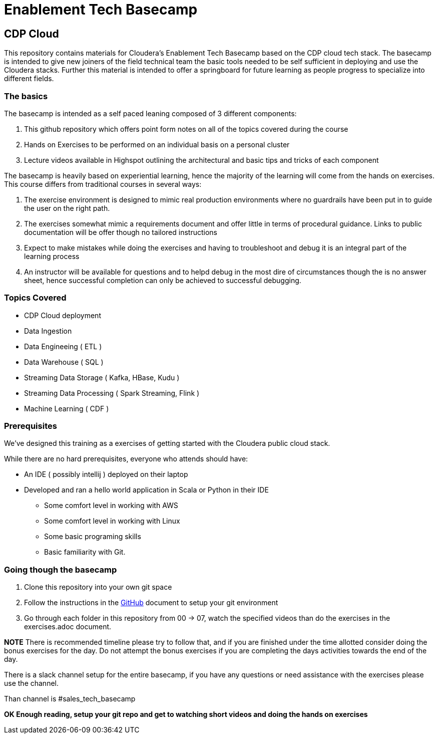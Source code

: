 = Enablement Tech Basecamp

== CDP Cloud

This repository contains materials for Cloudera's Enablement Tech Basecamp based on the
CDP cloud tech stack. The basecamp is intended to give new joiners of the field
technical team the basic tools needed to be self sufficient in deploying
and use the Cloudera stacks. Further this material is intended to offer a springboard
for future learning as people progress to specialize into different fields.

=== The basics

The basecamp is intended as a self paced leaning composed of 3 different components:

1. This github repository which offers point form notes on all of the
topics covered during the course
1. Hands on Exercises to be performed on an individual basis on a personal cluster
1. Lecture videos available in Highspot outlining the architectural
and basic tips and tricks of each component

The basecamp is heavily based on experiential learning, hence the majority of the learning
will come from the hands on exercises. This course differs from traditional courses in
several ways:

1. The exercise environment is designed to mimic real production environments where no
guardrails have been put in to guide the user on the right path.
1. The exercises somewhat mimic a requirements document and offer little in terms of
procedural guidance. Links to public documentation will be offer though no tailored instructions
1. Expect to make mistakes while doing the exercises and having to troubleshoot and debug
it is an integral part of the learning process
1. An instructor will be available for questions and to helpd debug in the most dire of
circumstances though the is no answer sheet, hence successful completion can only be
achieved to successful debugging.

=== Topics Covered

* CDP Cloud deployment 
* Data Ingestion
* Data Engineeing ( ETL )
* Data Warehouse ( SQL )
* Streaming Data Storage ( Kafka, HBase, Kudu ) 
* Streaming Data Processing ( Spark Streaming, Flink )
* Machine Learning ( CDF )

=== Prerequisites

We've designed this training as a exercises of getting started with the
Cloudera public cloud stack.

While there are no hard prerequisites, everyone who attends should have:

* An IDE ( possibly intellij ) deployed on their laptop
* Developed and ran a hello world application in Scala or Python in their IDE
** Some comfort level in working with AWS
** Some comfort level in working with Linux
** Some basic programing skills
** Basic familiarity with Git.

=== Going though the basecamp

1. Clone this repository into your own git space
1. Follow the instructions in the link:./GitHub.adoc[GitHub] document
to setup your git environment
1. Go through each folder in this repository from 00 -> 07, watch the specified videos
than do the exercises in the exercises.adoc document.

*NOTE* There is recommended timeline please try to follow that, and if you are finished under the time
allotted consider doing the bonus exercises for the day. Do not attempt the bonus exercises
if you are completing the days activities towards the end of the day.

There is a slack channel setup for the entire basecamp, if you have any questions or need
assistance with the exercises please use the channel.

Than channel is #sales_tech_basecamp

*OK Enough reading, setup your git repo and get to watching short videos and doing the
hands on exercises*

